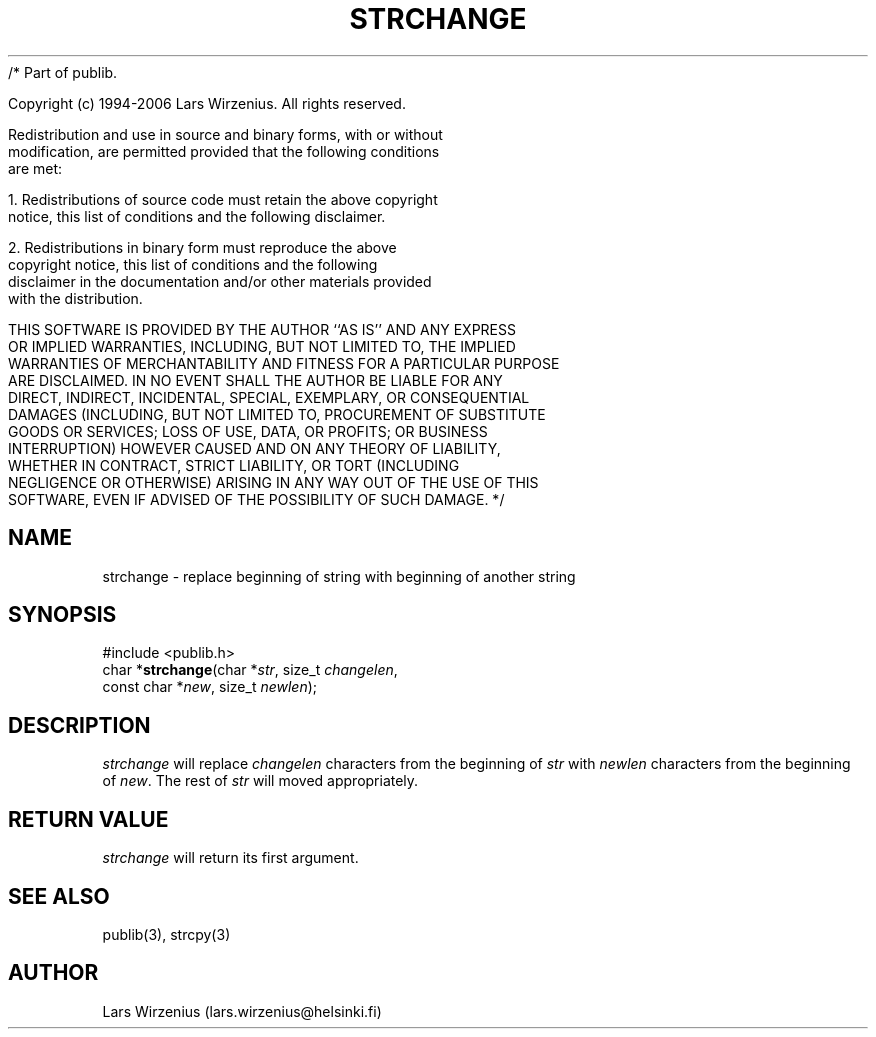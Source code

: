 /* Part of publib.

   Copyright (c) 1994-2006 Lars Wirzenius.  All rights reserved.

   Redistribution and use in source and binary forms, with or without
   modification, are permitted provided that the following conditions
   are met:

   1. Redistributions of source code must retain the above copyright
      notice, this list of conditions and the following disclaimer.

   2. Redistributions in binary form must reproduce the above
      copyright notice, this list of conditions and the following
      disclaimer in the documentation and/or other materials provided
      with the distribution.

   THIS SOFTWARE IS PROVIDED BY THE AUTHOR ``AS IS'' AND ANY EXPRESS
   OR IMPLIED WARRANTIES, INCLUDING, BUT NOT LIMITED TO, THE IMPLIED
   WARRANTIES OF MERCHANTABILITY AND FITNESS FOR A PARTICULAR PURPOSE
   ARE DISCLAIMED.  IN NO EVENT SHALL THE AUTHOR BE LIABLE FOR ANY
   DIRECT, INDIRECT, INCIDENTAL, SPECIAL, EXEMPLARY, OR CONSEQUENTIAL
   DAMAGES (INCLUDING, BUT NOT LIMITED TO, PROCUREMENT OF SUBSTITUTE
   GOODS OR SERVICES; LOSS OF USE, DATA, OR PROFITS; OR BUSINESS
   INTERRUPTION) HOWEVER CAUSED AND ON ANY THEORY OF LIABILITY,
   WHETHER IN CONTRACT, STRICT LIABILITY, OR TORT (INCLUDING
   NEGLIGENCE OR OTHERWISE) ARISING IN ANY WAY OUT OF THE USE OF THIS
   SOFTWARE, EVEN IF ADVISED OF THE POSSIBILITY OF SUCH DAMAGE.
*/
.\" part of publib
.\" "@(#)publib-strutil:$Id: strchange.3,v 1.1 1994/06/20 20:30:07 liw Exp $"
.\"
.TH STRCHANGE 3 "C Programmer's Manual" Publib "C Programmer's Manual"
.SH NAME
strchange \- replace beginning of string with beginning of another string
.SH SYNOPSIS
.nf
#include <publib.h>
char *\fBstrchange\fR(char *\fIstr\fR, size_t \fIchangelen\fR,
                  const char *\fInew\fR, size_t \fInewlen\fR);
.SH DESCRIPTION
\fIstrchange\fR will replace \fIchangelen\fR characters from the beginning of
\fIstr\fR with \fInewlen\fR characters from the beginning of \fInew\fR.  The
rest of \fIstr\fR will moved appropriately.
.SH "RETURN VALUE"
\fIstrchange\fR will return its first argument.
.SH "SEE ALSO"
publib(3), strcpy(3)
.SH AUTHOR
Lars Wirzenius (lars.wirzenius@helsinki.fi)
